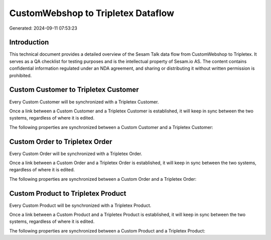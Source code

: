 ===================================
CustomWebshop to Tripletex Dataflow
===================================

Generated: 2024-09-11 07:53:23

Introduction
------------

This technical document provides a detailed overview of the Sesam Talk data flow from CustomWebshop to Tripletex. It serves as a QA checklist for testing purposes and is the intellectual property of Sesam.io AS. The content contains confidential information regulated under an NDA agreement, and sharing or distributing it without written permission is prohibited.

Custom Customer to Tripletex Customer
-------------------------------------
Every Custom Customer will be synchronized with a Tripletex Customer.

Once a link between a Custom Customer and a Tripletex Customer is established, it will keep in sync between the two systems, regardless of where it is edited.

The following properties are synchronized between a Custom Customer and a Tripletex Customer:

.. list-table::
   :header-rows: 1

   * - Custom Customer Property
     - Tripletex Customer Property
     - Tripletex Data Type


Custom Order to Tripletex Order
-------------------------------
Every Custom Order will be synchronized with a Tripletex Order.

Once a link between a Custom Order and a Tripletex Order is established, it will keep in sync between the two systems, regardless of where it is edited.

The following properties are synchronized between a Custom Order and a Tripletex Order:

.. list-table::
   :header-rows: 1

   * - Custom Order Property
     - Tripletex Order Property
     - Tripletex Data Type


Custom Product to Tripletex Product
-----------------------------------
Every Custom Product will be synchronized with a Tripletex Product.

Once a link between a Custom Product and a Tripletex Product is established, it will keep in sync between the two systems, regardless of where it is edited.

The following properties are synchronized between a Custom Product and a Tripletex Product:

.. list-table::
   :header-rows: 1

   * - Custom Product Property
     - Tripletex Product Property
     - Tripletex Data Type

